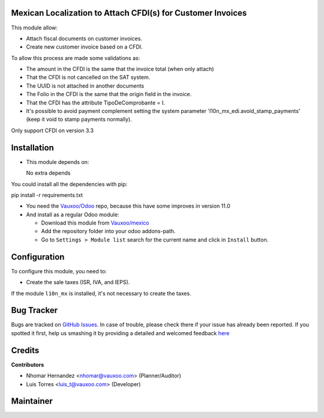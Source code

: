 Mexican Localization to Attach CFDI(s) for Customer Invoices
============================================================

This module allow:

- Attach fiscal documents on customer invoices.
- Create new customer invoice based on a CFDI.

To allow this process are made some validations as:

- The amount in the CFDI is the same that the invoice total (when only attach)
- That the CFDI is not cancelled on the SAT system.
- The UUID is not attached in another documents
- The Folio in the CFDI is the same that the origin field in the invoice.
- That the CFDI has the attribute TipoDeComprobante = I.
- It's possible to avoid payment complement setting the system parameter
  'l10n_mx_edi.avoid_stamp_payments' (keep it void to stamp payments normally).

Only support CFDI on version 3.3

Installation
============

- This module depends on:

  No extra depends

You could install all the dependencies with pip:

pip install -r requirements.txt

- You need the `Vauxoo/Odoo <https://github.com/vauxoo/odoo/>`_ repo, because this have some improves in version 11.0

- And install as a regular Odoo module:

  - Download this module from `Vauxoo/mexico
    <https://git.vauxoo.com/vauxoo/mexico>`_
  - Add the repository folder into your odoo addons-path.
  - Go to ``Settings > Module list`` search for the current name and click in
    ``Install`` button.

Configuration
=============

To configure this module, you need to:

- Create the sale taxes (ISR, IVA, and IEPS). 
  
If the module ``l10n_mx`` is installed, it's not necessary to create the taxes.

Bug Tracker
===========

Bugs are tracked on
`GitHub Issues <https://git.vauxoo.com/Vauxoo/mexico/issues>`_.
In case of trouble, please check there if your issue has already been reported.
If you spotted it first, help us smashing it by providing a detailed and
welcomed feedback
`here <https://git.vauxoo.com/Vauxoo/mexico/issues/new?body=module:%20
l10n_mx_base%0Aversion:%20
8.0.2.0%0A%0A**Steps%20to%20reproduce**%0A-%20...%0A%0A**Current%20behavior**%0A%0A**Expected%20behavior**>`_

Credits
=======

**Contributors**

* Nhomar Hernandez <nhomar@vauxoo.com> (Planner/Auditor)
* Luis Torres <luis_t@vauxoo.com> (Developer)

Maintainer
==========

.. image:: https://s3.amazonaws.com/s3.vauxoo.com/description_logo.png
   :alt: Vauxoo
